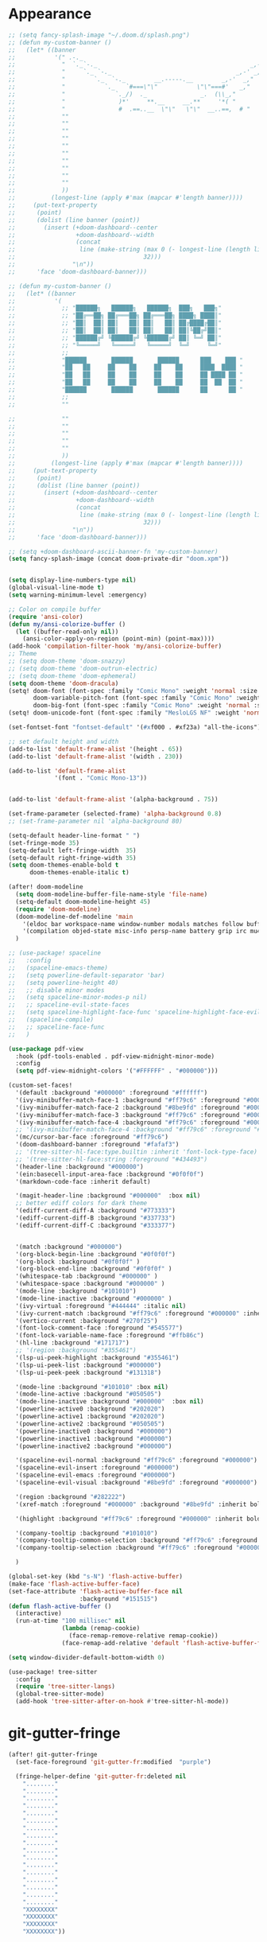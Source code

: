 * Appearance
#+BEGIN_SRC emacs-lisp
;; (setq fancy-splash-image "~/.doom.d/splash.png")
;; (defun my-custom-banner ()
;;   (let* ((banner
;;           '(" .-._                                                   _,-,"
;;             "  `._`-._                                           _,-'_,"
;;             "     `._ `-._                                   _,-' _,"
;;             "        `._  `-._        __.-----.__        _,-'  _,"
;;             "           `._   `#===\"\"           \"\"===#'   _,"
;;             "              `._/)  ._               _.  (\\_,"
;;             "               )*'     **.__     __.**     '*( "
;;             "               #  .==..__  \"\"   \"\"  __..==,  # "
;;             ""
;;             ""
;;             ""
;;             ""
;;             ""
;;             ""
;;             ""
;;             ""
;;             ""
;;             ""
;;             ))
;;          (longest-line (apply #'max (mapcar #'length banner))))
;;     (put-text-property
;;      (point)
;;      (dolist (line banner (point))
;;        (insert (+doom-dashboard--center
;;                 +doom-dashboard--width
;;                 (concat
;;                  line (make-string (max 0 (- longest-line (length line)))
;;                                    32)))
;;                "\n"))
;;      'face 'doom-dashboard-banner)))

;; (defun my-custom-banner ()
;;   (let* ((banner
;;           '(
;;             ;; "██████╗   ██████╗   ██████╗  ███╗   ███╗"
;;             ;; "██╔══██╗ ██╔═══██╗ ██╔═══██╗ ████╗ ████║"
;;             ;; "██║  ██║ ██║   ██║ ██║   ██║ ██╔████╔██║"
;;             ;; "██║  ██║ ██║   ██║ ██║   ██║ ██║╚██╔╝██║"
;;             ;; "██████╔╝ ╚██████╔╝ ╚██████╔╝ ██║ ╚═╝ ██║"
;;             ;; "╚═════╝   ╚═════╝   ╚═════╝  ╚═╝     ╚═╝"
;;             ;;
;;             "██████       ██████       ██████      ███    ███ "
;;             "██   ██     ██    ██     ██    ██     ████  ████ "
;;             "██   ██     ██    ██     ██    ██     ██ ████ ██ "
;;             "██   ██     ██    ██     ██    ██     ██  ██  ██ "
;;             "██████       ██████       ██████      ██      ██ "
;;             ;;
;;             ""

;;             ""
;;             ""
;;             ""
;;             ""
;;             ""
;;             ))
;;          (longest-line (apply #'max (mapcar #'length banner))))
;;     (put-text-property
;;      (point)
;;      (dolist (line banner (point))
;;        (insert (+doom-dashboard--center
;;                 +doom-dashboard--width
;;                 (concat
;;                  line (make-string (max 0 (- longest-line (length line)))
;;                                    32)))
;;                "\n"))
;;      'face 'doom-dashboard-banner)))

;; (setq +doom-dashboard-ascii-banner-fn 'my-custom-banner)
(setq fancy-splash-image (concat doom-private-dir "doom.xpm"))


(setq display-line-numbers-type nil)
(global-visual-line-mode t)
(setq warning-minimum-level :emergency)

;; Color on compile buffer
(require 'ansi-color)
(defun my/ansi-colorize-buffer ()
  (let ((buffer-read-only nil))
    (ansi-color-apply-on-region (point-min) (point-max))))
(add-hook 'compilation-filter-hook 'my/ansi-colorize-buffer)
;; Theme
;; (setq doom-theme 'doom-snazzy)
;; (setq doom-theme 'doom-outrun-electric)
;; (setq doom-theme 'doom-ephemeral)
(setq doom-theme 'doom-dracula)
(setq! doom-font (font-spec :family "Comic Mono" :weight 'normal :size 24)
       doom-variable-pitch-font (font-spec :family "Comic Mono" :weight 'normal :size 24)
       doom-big-font (font-spec :family "Comic Mono" :weight 'normal :size 42))
(setq! doom-unicode-font (font-spec :family "MesloLGS NF" :weight 'normal))

(set-fontset-font "fontset-default" '(#xf000 . #xf23a) "all-the-icons")

;; set default height and width
(add-to-list 'default-frame-alist '(height . 65))
(add-to-list 'default-frame-alist '(width . 230))

(add-to-list 'default-frame-alist
             '(font . "Comic Mono-13"))


(add-to-list 'default-frame-alist '(alpha-background . 75))

(set-frame-parameter (selected-frame) 'alpha-background 0.8)
;; (set-frame-parameter nil 'alpha-background 80)

(setq-default header-line-format " ")
(set-fringe-mode 35)
(setq-default left-fringe-width  35)
(setq-default right-fringe-width 35)
(setq doom-themes-enable-bold t
      doom-themes-enable-italic t)

(after! doom-modeline
  (setq doom-modeline-buffer-file-name-style 'file-name)
  (setq-default doom-modeline-height 45)
  (require 'doom-modeline)
  (doom-modeline-def-modeline 'main
    '(eldoc bar workspace-name window-number modals matches follow buffer-info remote-host buffer-position word-count parrot selection-info)
    '(compilation objed-state misc-info persp-name battery grip irc mu4e gnus github debug repl lsp minor-modes input-method indent-info buffer-encoding major-mode process vcs check time " "))
  )

;; (use-package! spaceline
;;   :config
;;   (spaceline-emacs-theme)
;;   (setq powerline-default-separator 'bar)
;;   (setq powerline-height 40)
;;   ;; disable minor modes
;;   (setq spaceline-minor-modes-p nil)
;;   ;; spaceline-evil-state-faces
;;   (setq spaceline-highlight-face-func 'spaceline-highlight-face-evil-state)
;;   (spaceline-compile)
;;   ;; spaceline-face-func
;;   )

(use-package pdf-view
  :hook (pdf-tools-enabled . pdf-view-midnight-minor-mode)
  :config
  (setq pdf-view-midnight-colors '("#FFFFFF" . "#000000")))

(custom-set-faces!
  '(default :background "#000000" :foreground "#ffffff")
  '(ivy-minibuffer-match-face-1 :background "#ff79c6" :foreground "#000000")
  '(ivy-minibuffer-match-face-2 :background "#8be9fd" :foreground "#000000")
  '(ivy-minibuffer-match-face-3 :background "#ff79c6" :foreground "#000000")
  '(ivy-minibuffer-match-face-4 :background "#ff79c6" :foreground "#000000")
  ;; '(ivy-minibuffer-match-face-4 :background "#ff79c6" :foreground "#000000")
  '(mc/cursor-bar-face :foreground "#ff79c6")
  '(doom-dashboard-banner :foreground "#fafaf3")
  ;; '(tree-sitter-hl-face:type.builtin :inherit 'font-lock-type-face)
  ;; '(tree-sitter-hl-face:string :foreground "#434493")
  '(header-line :background "#000000")
  '(ein:basecell-input-area-face :background "#0f0f0f")
  '(markdown-code-face :inherit default)

  '(magit-header-line :background "#000000"  :box nil)
  ;; better ediff colors for dark theme
  '(ediff-current-diff-A :background "#773333")
  '(ediff-current-diff-B :background "#337733")
  '(ediff-current-diff-C :background "#333377")


  '(match :background "#000000")
  '(org-block-begin-line :background "#0f0f0f")
  '(org-block :background "#0f0f0f" )
  '(org-block-end-line :background "#0f0f0f" )
  '(whitespace-tab :background "#000000" )
  '(whitespace-space :background "#000000" )
  '(mode-line :background "#101010")
  '(mode-line-inactive :background "#000000" )
  '(ivy-virtual :foreground "#444444" :italic nil)
  '(ivy-current-match :background "#ff79c6" :foreground "#000000" :inherit bold)
  '(vertico-current :background "#270f25")
  '(font-lock-comment-face :foreground "#545577")
  '(font-lock-variable-name-face :foreground "#ffb86c")
  '(hl-line :background "#171717")
  ;; '(region :background "#355461")
  '(lsp-ui-peek-highlight :background "#355461")
  '(lsp-ui-peek-list :background "#000000")
  '(lsp-ui-peek-peek :background "#131318")

  '(mode-line :background "#101010" :box nil)
  '(mode-line-active :background "#050505")
  '(mode-line-inactive :background "#000000"  :box nil)
  '(powerline-active0 :background "#202020")
  '(powerline-active1 :background "#202020")
  '(powerline-active2 :background "#050505")
  '(powerline-inactive0 :background "#000000")
  '(powerline-inactive1 :background "#000000")
  '(powerline-inactive2 :background "#000000")

  '(spaceline-evil-normal :background "#ff79c6" :foreground "#000000")
  '(spaceline-evil-insert :foreground "#000000")
  '(spaceline-evil-emacs :foreground "#000000")
  '(spaceline-evil-visual :background "#8be9fd" :foreground "#000000")

  '(region :background "#282222")
  '(xref-match :foreground "#000000" :background "#8be9fd" :inherit bold)

  '(highlight :background "#ff79c6" :foreground "#000000" :inherit bold)

  '(company-tooltip :background "#101010")
  '(company-tooltip-common-selection :background "#ff79c6" :foreground "#000000" :inherit bold)
  '(company-tooltip-selection :background "#ff79c6" :foreground "#000000" :inherit bold)

  )

(global-set-key (kbd "s-N") 'flash-active-buffer)
(make-face 'flash-active-buffer-face)
(set-face-attribute 'flash-active-buffer-face nil
                    :background "#151515")
(defun flash-active-buffer ()
  (interactive)
  (run-at-time "100 millisec" nil
               (lambda (remap-cookie)
                 (face-remap-remove-relative remap-cookie))
               (face-remap-add-relative 'default 'flash-active-buffer-face)))

(setq window-divider-default-bottom-width 0)

(use-package! tree-sitter
  :config
  (require 'tree-sitter-langs)
  (global-tree-sitter-mode)
  (add-hook 'tree-sitter-after-on-hook #'tree-sitter-hl-mode))
#+END_SRC

* git-gutter-fringe
#+BEGIN_SRC emacs-lisp
(after! git-gutter-fringe
  (set-face-foreground 'git-gutter-fr:modified  "purple")
  
  (fringe-helper-define 'git-gutter-fr:deleted nil
    "........"
    "........"
    "........"
    "........"
    "........"
    "........"
    "........"
    "........"
    "........"
    "........"
    "........"
    "........"
    "........"
    "........"
    "........"
    "........"
    "........"
    "XXXXXXXX"
    "XXXXXXXX"
    "XXXXXXXX"
    "XXXXXXXX"))
#+END_SRC

* evil
#+BEGIN_SRC emacs-lisp
;; evil
(setq evil-insert-state-map (make-sparse-keymap))
(setq evil-respect-visual-line-mode t)
(define-key evil-insert-state-map (kbd "<escape>") 'evil-normal-state)
#+END_SRC

* persp-mode
#+BEGIN_SRC emacs-lisp
(after! persp-mode
                                        ; magit restore fix with persp-mode.el
  (persp-def-buffer-save/load
   :save-vars '(default-directory)
   :load-function #'(lambda (savelist &rest _)
                      (cl-destructuring-bind (buffer-name vars-list &rest _rest) (cdr savelist)
                        (let ((buf-dir (alist-get 'default-directory vars-list)))
                          (magit-status buf-dir))))))
#+END_SRC

* counsel-projectile
#+BEGIN_SRC emacs-lisp
;; counsel-projectile
(setq recentf-menu-filter 'recentf-show-basenames)

(after! counsel-projectile
  (ivy-set-display-transformer
   'counsel-projectile-find-file
   'counsel-projectile-find-file-transformer)
  (setq projectile-indexing-method 'hybrid)
  )

(after! ivy
  (setq ivy-sort-max-size 30000)
  ;; (setq ivy-ignore-buffers '("\\` " "\\`\\*" "^magit:"))
  (map! :map ivy-mode-map "C-k" #'ivy-switch-buffer-kill)
  (setq ivy-count-format "(%d/%d) ")
  (setq ivy-use-virtual-buffers t)
  ;; abbreviate ivy virtual buffers
  (setq ivy-virtual-abbreviate 'abbreviate)
  )
#+END_SRC

* webkit-color-picker
#+BEGIN_SRC emacs-lisp
;; webkit-color-picker
(use-package! webkit-color-picker
  :ensure t
  :bind (("C-c w" . webkit-color-picker-show))
 )
#+END_SRC

* lsp/flycheck
#+BEGIN_SRC emacs-lisp
;; lsp/flycheck
(setq gc-cons-threshold (* 100 1024 1024)
      read-process-output-max (* 1024 1024))
(setq lsp-enable-file-watchers nil)
(setq lsp-disabled-clients '(angular-ls))

(after! lsp-ui
  (map! :map lsp-ui-mode-map :n
        "g P" #'lsp-ui-peek-find-references)
  (map! :map lsp-ui-mode-map :leader
        "c g" #'lsp-ui-doc-show)
  (setq lsp-ui-sideline-enable nil)
  ;; (setq lsp-ui-sideline-ignore-duplicate t)
  ;; (setq lsp-ui-sideline-show-hover t)
  ;; (setq lsp-ui-sideline-show-symbol t)
  (setq lsp-ui-doc-enable nil)
  (setq lsp-ui-doc-position 'at-point)
  (setq lsp-ui-doc-show-with-mouse t)
  (setq lsp-ui-doc-alignment 'frame)
  (setq lsp-ui-doc-max-height 300)
  (setq lsp-ui-doc-max-width 1000)
  (setq lsp-lens-enable t)
  (setq lsp-ui-doc-include-signature t)
  
  (put 'lsp-ui-doc--handle-mouse-movement 'isearch-scroll t))

(after! lsp-clangd
  (set-lsp-priority! 'clangd 1))  ; ccls has priority 0

;; (add-hook 'lsp-mode-hook (lambda ()
;;                            (setq header-line-format nil)
;;                            (lsp-headerline-breadcrumb-mode)))
;; (add-hook 'lsp-after-open-hook (lambda ()
;;                                  (setq header-line-format nil)
;;                                  (lsp-headerline-breadcrumb-mode)))
;; (add-hook 'lsp-after-initialize-hook (lambda ()
;;                                        (setq header-line-format nil)
;;                                        (lsp-headerline-breadcrumb-mode)))
;; (add-hook 'lsp-after-uninitialized-hook (lambda ()
;;                                           (setq header-line-format nil)
;;                                           (lsp-headerline-breadcrumb-mode)))
(add-hook 'lsp-after-diagnostics-hook (lambda ()
                                        (lsp-headerline-breadcrumb-mode)))

(defvar-local my/flycheck-local-cache nil)

(defun my/flycheck-checker-get (fn checker property)
  (or (alist-get property (alist-get checker my/flycheck-local-cache))
      (funcall fn checker property)))

(advice-add 'flycheck-checker-get :around 'my/flycheck-checker-get)

(add-hook 'lsp-managed-mode-hook
          (lambda ()
            (when (or (derived-mode-p 'typescript-mode)
                      (string-equal "tsx" (file-name-extension buffer-file-name)))
              (setq my/flycheck-local-cache '((lsp . ((next-checkers . (typescript-tslint)))))))))

(add-hook 'lsp-managed-mode-hook
          (lambda ()
            (when (derived-mode-p 'js-mode)
              (setq my/flycheck-local-cache '((lsp . ((next-checkers . (javascript-eslint)))))))))

(add-hook 'lsp-managed-mode-hook
          (lambda ()
            (when (derived-mode-p 'python-mode)
              (setq-default flycheck-disabled-checkers '(python-pylint python-mypy))
              (setq my/flycheck-local-cache '((lsp . ((next-checkers . '(warning . python-flake8)))))))))

(map! :leader "[" #'flycheck-previous-error)
(map! :leader "]" #'flycheck-next-error)
#+END_SRC

* julia
#+BEGIN_SRC emacs-lisp
(use-package! lsp-julia
  :config
  (setq lsp-julia-default-depot "/home/bndo/.julia")
  ;; (setq lsp-julia-default-environment "/home/bndo/.julia/environments/v1.6")
  )
#+END_SRC

* dart
#+BEGIN_SRC emacs-lisp
;; dart
(use-package! dart-mode
  :bind (:map dart-mode-map
              ("C-M-x" . #'flutter-run-or-hot-reload)))
#+END_SRC

* prettier-js
#+BEGIN_SRC emacs-lisp
(add-hook 'js-mode-hook #'prettier-js-mode)
(add-hook 'typescript-mode-hook #'prettier-js-mode)
#+END_SRC

* dap-mode
#+BEGIN_SRC emacs-lisp
;; dap-mode
(after! dap-mode
  (require 'dap-gdb-lldb)
  (dap-gdb-lldb-setup)
  (setq dap-output-buffer-filter '("stdout"))
  (map! :leader "d d" #'dap-debug)
  (map! :leader "d b" #'dap-breakpoint-toggle)
  (map! :leader "d h" #'dap-hydra))
#+END_SRC

* ein
#+BEGIN_SRC emacs-lisp
(after! ein
  (map! :map ein:notebook-mode-map "H-M-<return>" #'ein:worksheet-execute-all-cells-above)
  (setq ein:output-area-inlined-images t)
  (setq ein:slice-image t)
  ;; (setq ein:truncate-long-cell-output t)
  (setq ein:completion-backend 'ein:use-company-backend)
  (setq ein:use-auto-complete t)
  (setq ein:auto-black-on-execute t))
#+END_SRC

* go-mode
#+BEGIN_SRC emacs-lisp
;; go-mode
(after! go-mode
  (add-hook 'before-save-hook 'gofmt-before-save))
#+END_SRC

* company
#+BEGIN_SRC emacs-lisp
;; company
(after! company
  (setq company-idle-delay 0.01)
  (define-key company-mode-map (kbd "H-SPC") 'company-complete)
  (define-key company-active-map (kbd "<backtab>") 'counsel-company))
#+END_SRC

* js-react-redux-yasnippets
#+BEGIN_SRC emacs-lisp
;; js-react-redux-yasnippets
(after! js-react-redux-yasnippets
  (setq js-react-redux-yasnippets-want-semicolon t))
#+END_SRC

* treemacs
#+BEGIN_SRC emacs-lisp
;; treemacs
(after! treemacs
  (treemacs-project-follow-mode 1)
  (treemacs-follow-mode 1)
  ;; (treemacs-tag-follow-mode 1)
  (map! :leader "o s" #'lsp-treemacs-symbols)
  (setq treemacs-is-never-other-window nil)
  )
;; lsp-treemacs
#+END_SRC

* meson-mode
#+BEGIN_SRC emacs-lisp
;; meson-mode
(use-package! meson-mode
  :mode "\\.build\\'"
  )
#+END_SRC

* smartparens
#+BEGIN_SRC emacs-lisp
;; smartparens
(after! smartparens
  (define-key smartparens-mode-map (kbd "M-<backspace>") 'sp-backward-unwrap-sexp))
#+END_SRC

* leetcode
#+BEGIN_SRC emacs-lisp
;; leetcode
(use-package! leetcode
  :config
  (add-hook 'leetcode-solution-mode-hook
          (lambda() (copilot-mode -1)))
  (setq leetcode-save-solutions t)
  (setq leetcode-directory "~/leetcode")
  (setq leetcode-prefer-language "python3"))
#+END_SRC

* lsp-pyright
#+BEGIN_SRC emacs-lisp
;; lsp-pyright
(use-package pyright
  :defer t
  :init
  (setq lsp-pyright-multi-root nil)
  :config
  (setq lsp-pyright-python-executable-cmd "python3")
  (setq lsp-pyright-use-library-code-for-types t)
  (setq lsp-pyright-disable-language-services nil)
  (setq lsp-pyright-disable-organize-imports nil)
  (setq lsp-pyright-auto-import-completions t)
  (setq lsp-pyright-auto-search-paths t)
  (setq lsp-pyright-diagnostic-mode "openFilesOnly")
  )
#+END_SRC

* multiple cursors
#+BEGIN_SRC emacs-lisp
;; multiple-cursors
(blink-cursor-mode 1)
(use-package! multiple-cursors
  :bind
  (("H-."  . 'mc/mark-next-like-this)
   ("H-,"  . 'mc/mark-previous-like-this)
   ("C-\"" . 'mc/mark-all-like-this)

   :map mc/keymap
   ("C->"     . 'mc/skip-to-next-like-this)
   ("C-<"     . 'mc/skip-to-previous-like-this)
   ("C-x C-." . 'mc/unmark-next-like-this)
   ("C-x C-," . 'mc/unmark-previous-like-this)
   ("C-x C-:" . 'mc/mark-pop)
   ("M-["     . 'mc/insert-numbers)
   ("M-]"     . 'mc/insert-letters)
   ("C-x C-a" . 'mc/vertical-align-with-space)))
#+END_SRC

* buffermove
#+BEGIN_SRC emacs-lisp
;; buffermove
(use-package! buffer-move
  :bind (("H-K" . buf-move-up)
         ("H-J" . buf-move-down)
         ("H-H" . buf-move-left)
         ("H-L" . buf-move-right)))
#+END_SRC

* dired
#+BEGIN_SRC emacs-lisp
;; dired
(after! dired-x
  (defun dired-open-in-external-app ()
    "Open the file(s) at point with an external application."
    (interactive)
    (let ((file-list (dired-get-marked-files)))
      (mapc
       (lambda (file-path)
         ;; (let ((process-connection-type nil))
         ;;   (start-process "" nil "gio" "open" file-path))
         ;; (start-process "" nil "gio" "open" file-path)
         (call-process "gio" nil 0 nil "open" file-path)
         (message file-path))
       file-list)))

  (define-key dired-mode-map (kbd "M-o")
    (lambda () (interactive) (dired-open-in-external-app))))

(add-hook 'dired-mode-hook
          (lambda ()
            (dired-hide-details-mode)))
#+END_SRC

* copilot
#+BEGIN_SRC emacs-lisp
;; copilot
(defun my-tab ()
  (interactive)
  (or (copilot-accept-completion)
      (company-indent-or-complete-common nil)))

(use-package! copilot
  :hook
  (prog-mode . copilot-mode)
  (org-mode . copilot-mode)
  :bind (("S-<tab>" . 'copilot-accept-completion-by-word)
         ("S-<return>" . 'copilot-accept-completion)
         :map copilot-completion-map
         ("M-n" . 'copilot-next-completion)
         ("M-p" . 'copilot-previous-completion)
         ;; ("TAB" . 'my-tab)
         ("S-<return>" . 'copilot-accept-completion)
         ("C-<tab>" . 'copilot-accept-completion-by-word)
         ("H-<tab>" . 'copilot-accept-completion-by-line)
         )
        (:map copilot-mode-map
         ("S-<tab>" . 'copilot-accept-completion-by-word)
         ))
#+END_SRC

* gptel
#+BEGIN_SRC emacs-lisp
;; gptel

(use-package! gptel
 :config
 (global-set-key (kbd "C-c c g") 'gptel-menu)
 (global-set-key (kbd "C-c c c") 'gptel)
 (setq gptel-default-mode 'org-mode))
#+END_SRC

* magit
#+BEGIN_SRC emacs-lisp
(after! magit
  (setq transient-display-buffer-action '(display-buffer-in-side-window (side . bottom))))
#+END_SRC

* window-rules
#+BEGIN_SRC emacs-lisp
;; window-rules

(setq switch-to-buffer-obey-display-actions t)
(setq-default switch-to-buffer-in-dedicated-window 'pop)

(setq
 display-buffer-alist
 `(
   ("\\*Buffer List\\*"
    (display-buffer-reuse-window display-buffer-in-side-window)
    (side . bottom) (slot . 1) (preserve-size . (nil . t)) (window-height . 0.15) (dedicated . t))

   ("\\*\\(?:Tag List\\)\\*\\|^*julia" display-buffer-in-side-window
    (side . right) (slot . 0) (window-width . 0.2) (dedicated . t)
    (preserve-size . (t . nil)))

   ("^magit:\\|^magit-diff" display-buffer-in-side-window
    (side . left) (slot . 3) (window-width . 0.2) (dedicated . t)
    (preserve-size . (t . nil)))

   ("COMMIT_EDITMSG" display-buffer-in-side-window
    (side . left) (slot . 2) (window-width . 0.2) (dedicated . t)
    (preserve-size . (t . nil)))
   ("\\*\\(?:help\\|grep\\|Completions\\|org-python-session\\|Python\\)\\*\\|^*leetcode\\|^*compilation\\|^*Flutter\\|^*pytest\\|^*docker-build-output\\|^*ein\\|^*MATLAB\\|^* docker container" display-buffer-in-side-window
    (side . top) (slot . -1) (preserve-size . (nil . t)) (window-height . 0.15) (dedicated . t))

   ("\\*\\(?:shell\\|vterm\\)\\*" display-buffer-in-side-window
    (side . top) (slot . 1) (preserve-size . (nil . t)) (window-height . 0.15) (dedicated . t))

   )
 )

(map! :leader "w x" #'window-toggle-side-windows)

(add-hook 'ediff-before-setup-hook (lambda () (select-frame (make-frame))))
#+END_SRC

* vterm
#+BEGIN_SRC emacs-lisp
;; vterm
(defun projectile-vterm ()
  (interactive)
  ;; (if (projectile-project-p)
  ;; if projectile-project-p is not nil and not dired-mode
  (if (and (projectile-project-p) (not (eq major-mode 'dired-mode)))
      (let* ((project (projectile-project-root)))
        (unless (require 'vterm nil 'noerror)
          (error "Package 'vterm' is not available"))
        (projectile-with-default-dir project
          (vterm "*vterm*")))
    (unless (require 'vterm nil 'noerror)
      (error "Package 'vterm' is not available"))
    (vterm "*vterm*")))

(map! "M-V" #'projectile-vterm)

(after! vterm
  (setq vterm-shell "zsh")
  (setq vterm-buffer-name-string "*vterm %s*"))
#+END_SRC

* org
#+BEGIN_SRC emacs-lisp
;; org
(after! org
  (map! :map org-mode-map :n "g k" #'org-up-element)
  (map! :map org-mode-map :n "g j" #'org-down-element)
  (map! :map org-mode-map :leader "j s" 'jupyter-org-insert-src-block)
  (map! :map org-mode-map :leader "j c" 'jupyter-org-clone-block)


  (setq org-agenda-files '("~/Dropbox/agenda.org"))
  (setq org-latex-hyperref-template nil)
  (add-to-list 'org-latex-packages-alist '("" "minted"))
  (setq org-latex-toc-command "\\tableofcontents \\clearpage")
  (setq org-latex-listings 'minted)
  (setq org-latex-minted-options
        '(("breaklines" "true")
          ("breakanywhere" "true")
          ("linenos" "true")
          ("gobble" "-8")
          ("xleftmargin" "10pt")
          ("bgcolor" "borlandbg")))

  (setq org-latex-pdf-process '("latexmk -pdflatex=xelatex -shell-escape -pdf %f"))
  ;; (setq org-latex-pdf-process '("xelatex -shell-escape -interaction nonstopmode -output-directory %o %f"))
  ;; (setq org-latex-pdf-process '("xetex -shell-escape -interaction nonstopmode %f"))

  (org-babel-do-load-languages
   'org-babel-load-languages
   '((emacs-lisp . t)
     (julia . t)
     (python . t)
     (jupyter . t)))



  (after! ox-latex
    (add-to-list 'org-latex-classes
                 '("extarticle"
                   "\\documentclass{extarticle}"
                   ("\\section{%s}" . "\\section*{%s}")
                   ("\\subsection{%s}" . "\\subsection*{%s}")
                   ("\\subsubsection{%s}" . "\\subsubsection*{%s}")
                   ("\\paragraph{%s}" . "\\paragraph*{%s}")
                   ("\\subparagraph{%s}" . "\\subparagraph*{%s}"))))

  (setq org-src-fontify-natively t))

(use-package! org-ref
  :after org
  :init
                                        ; code to run before loading org-ref
  :config
                                        ; code to run after loading org-ref
  )


(use-package! websocket
  :after org-roam)

(use-package! org-roam-ui
  :after org-roam ;; or :after org
  ;;         normally we'd recommend hooking orui after org-roam, but since org-roam does not have
  ;;         a hookable mode anymore, you're advised to pick something yourself
  ;;         if you don't care about startup time, use
  ;;  :hook (after-init . org-roam-ui-mode)
  :config
  (setq org-roam-ui-sync-theme t
        org-roam-ui-follow t
        org-roam-ui-update-on-save t
        org-roam-ui-open-on-start t))

(setq org-journal-date-format "%a, %Y %b %d")

(use-package! olivetti
  :hook (org-mode . olivetti-mode))

#+END_SRC

* custom conf
#+BEGIN_SRC emacs-lisp
;; custom binds
(setq delete-by-moving-to-trash t)
(setq-default comment-line-break-function nil)

(global-set-key (kbd "H-M-J") (lambda()
                              (interactive)
                              (display-buffer-in-side-window (get-buffer (buffer-name)) '((side . top) (slot . -1) (window-height . 0.15)))))
(global-set-key (kbd "H-M-K") (lambda()
                              (interactive)
                              (display-buffer-in-side-window (get-buffer (buffer-name)) '((side . top) (slot . 1) (window-height . 0.15)))))
(global-set-key (kbd "H-M-L") (lambda()
                              (interactive)
                              (display-buffer-in-side-window (get-buffer (buffer-name)) '((side . right) (slot . 1) (window-width . 0.35)))))
(global-set-key (kbd "H-M-H") (lambda()
                              (interactive)
                              (display-buffer-in-side-window (get-buffer (buffer-name)) '((side . left) (slot . 1) (window-width . 0.2)))))

(defun open-nautilus ()
  (interactive)
  (call-process "nautilus" nil 0 nil "."))

(map! "C-c C-n" #'open-nautilus)

(defun open-term ()
  "Lists the contents of the current directory."
  (interactive)
  (call-process "st" nil 0 nil))

(defun open-terminal-in-project-root ()
  "Open default terminal in the project root."
  (interactive)
  (if (projectile-project-p)
      (let ((default-directory (projectile-project-root)))
        (open-term))
    (open-term)))
(map! "H-<return>" 'open-terminal-in-project-root)

(map! :i
      "C-?" #'undo-fu-only-redo)

(map! :i
      "C-M-/" #'undo-fu-only-redo-all)

(global-set-key (kbd "H-d") (lambda ()
                              (interactive)
                              (scroll-up 4)
                              (setq this-command 'next-line)
                              (forward-line 4)))
(global-set-key (kbd "H-u") (lambda ()
                              (interactive)
                              (scroll-down 4)
                              (setq this-command 'previous-line)
                              (forward-line -4)))

(defun switch-to-previous-buffer ()
  (interactive)
  (switch-to-buffer (other-buffer)))
(global-set-key (kbd "H-<tab>") 'switch-to-previous-buffer)

(defun my-ivy-read (prompt)
  (ivy-read prompt (seq-filter
                    (lambda (x) (and (or (string-match-p "^*compilation" x)
                                         (string-match-p "^*vterm" x)
                                         (string-match-p "^*Flutter" x)
                                         (string-match-p "^*Python" x)
                                         (string-match-p "^*org" x)
                                         (string-match-p "^*julia" x)
                                         (string-match-p "^magit:" x))
                                     (not (string-equal (buffer-name) x))))
                    (mapcar #'buffer-name (buffer-list)))))

(defun ivy-compilation-buffers (&optional name)
  "Read desktop with a name."
  (interactive)
  (unless name
    (setq name (my-ivy-read "compilation buffers: ")))
  (switch-to-buffer name))

(global-set-key (kbd "H-x b") 'ivy-compilation-buffers)

(defun my-make-room-for-new-compilation-buffer ()
  "Renames existing *compilation* buffer to something unique so
         that a new compilation job can be run."
  (interactive)
  (let ((cbuf (get-buffer (concat "*compilation*<" (projectile-project-name) ">")))
        (more-cbufs t)
        (n 1)
        (new-cbuf-name ""))
    (when cbuf
      (while more-cbufs
        (setq new-cbuf-name (concat (format "*compilation %d*<" n) compile-command " " (projectile-project-name) ">"))
        (setq n (1+ n))
        (setq more-cbufs (get-buffer new-cbuf-name)))
      (with-current-buffer cbuf
        (rename-buffer new-cbuf-name)))))

(map! :leader "c n" #'my-make-room-for-new-compilation-buffer)
#+END_SRC

* workspaces
#+BEGIN_SRC emacs-lisp
;; workspaces
(defun +workspace-switch (name &optional auto-create-p)
  "Switch to another workspace named NAME (a string).

If AUTO-CREATE-P is non-nil, create the workspace if it doesn't exist, otherwise
throws an error."
  (unless (+workspace-exists-p name)
    (if auto-create-p
        (+workspace-new name)
      (error "%s is not an available workspace" name)))
  (let ((old-name (+workspace-current-name)))
    (unless (equal old-name name)
      (setq +workspace--last
            (or (and (not (string= old-name persp-nil-name))
                     old-name)
                +workspaces-main))
      (unless (+workspace-exists-p "main")
        (+workspace-new "main"))
      (persp-switch "main")
      (persp-frame-switch name))
    (equal (+workspace-current-name) name)))
#+END_SRC


* remapping
#+BEGIN_SRC emacs-lisp
;; remaping

;; windows
(global-set-key (kbd "H-h") 'windmove-left)
(global-set-key (kbd "H-l") 'windmove-right)
(global-set-key (kbd "H-k") 'windmove-up)
(global-set-key (kbd "H-j") 'windmove-down)

(global-set-key (kbd "H-M-h") 'shrink-window-horizontally)
(global-set-key (kbd "H-M-l") 'enlarge-window-horizontally)
(global-set-key (kbd "H-M-k") 'enlarge-window)
(global-set-key (kbd "H-M-j") 'shrink-window)

(global-set-key (kbd "H-/") 'winner-undo)
(global-set-key (kbd "H-?") 'winner-redo)

;; Pull from PRIMARY (same as middle mouse click)
(defun get-primary ()
  (interactive)
  (insert
   (gui-get-primary-selection)))

(map! :n "*p" 'get-primary)

;; open file externally
(map! :leader "f o" #'counsel-find-file-extern)

;; workspaces
(map! :leader "TAB TAB" #'+workspace/other)
(map! :leader "TAB '" #'+workspace/display)

;; tangling
(map! :leader "m b t" #'org-babel-tangle)
(map! :leader "m b T" #'org-babel-tangle-file)
(map! :leader "m b d" #'org-babel-detangle)
#+END_SRC
